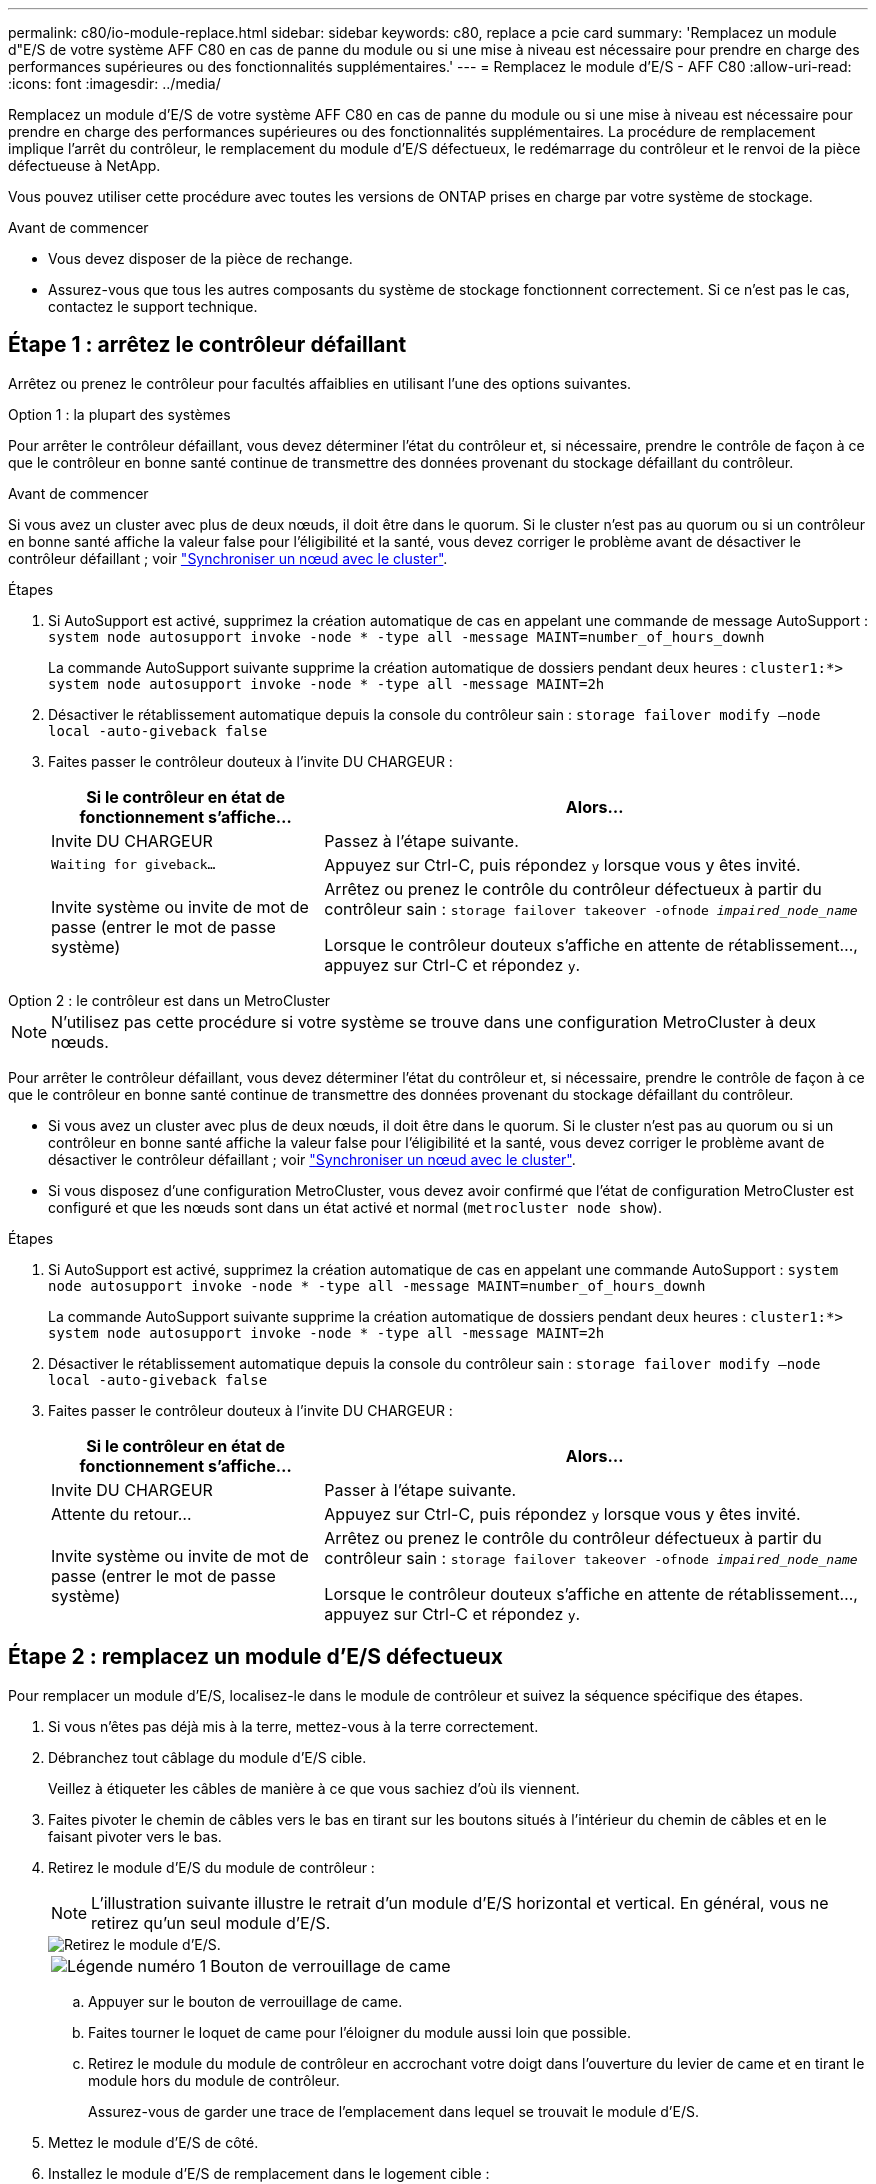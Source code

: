 ---
permalink: c80/io-module-replace.html 
sidebar: sidebar 
keywords: c80, replace a pcie card 
summary: 'Remplacez un module d"E/S de votre système AFF C80 en cas de panne du module ou si une mise à niveau est nécessaire pour prendre en charge des performances supérieures ou des fonctionnalités supplémentaires.' 
---
= Remplacez le module d'E/S - AFF C80
:allow-uri-read: 
:icons: font
:imagesdir: ../media/


[role="lead"]
Remplacez un module d'E/S de votre système AFF C80 en cas de panne du module ou si une mise à niveau est nécessaire pour prendre en charge des performances supérieures ou des fonctionnalités supplémentaires. La procédure de remplacement implique l'arrêt du contrôleur, le remplacement du module d'E/S défectueux, le redémarrage du contrôleur et le renvoi de la pièce défectueuse à NetApp.

Vous pouvez utiliser cette procédure avec toutes les versions de ONTAP prises en charge par votre système de stockage.

.Avant de commencer
* Vous devez disposer de la pièce de rechange.
* Assurez-vous que tous les autres composants du système de stockage fonctionnent correctement. Si ce n'est pas le cas, contactez le support technique.




== Étape 1 : arrêtez le contrôleur défaillant

Arrêtez ou prenez le contrôleur pour facultés affaiblies en utilisant l'une des options suivantes.

[role="tabbed-block"]
====
.Option 1 : la plupart des systèmes
--
Pour arrêter le contrôleur défaillant, vous devez déterminer l'état du contrôleur et, si nécessaire, prendre le contrôle de façon à ce que le contrôleur en bonne santé continue de transmettre des données provenant du stockage défaillant du contrôleur.

.Avant de commencer
Si vous avez un cluster avec plus de deux nœuds, il doit être dans le quorum. Si le cluster n'est pas au quorum ou si un contrôleur en bonne santé affiche la valeur false pour l'éligibilité et la santé, vous devez corriger le problème avant de désactiver le contrôleur défaillant ; voir link:https://docs.netapp.com/us-en/ontap/system-admin/synchronize-node-cluster-task.html?q=Quorum["Synchroniser un nœud avec le cluster"^].

.Étapes
. Si AutoSupport est activé, supprimez la création automatique de cas en appelant une commande de message AutoSupport : `system node autosupport invoke -node * -type all -message MAINT=number_of_hours_downh`
+
La commande AutoSupport suivante supprime la création automatique de dossiers pendant deux heures : `cluster1:*> system node autosupport invoke -node * -type all -message MAINT=2h`

. Désactiver le rétablissement automatique depuis la console du contrôleur sain : `storage failover modify –node local -auto-giveback false`
. Faites passer le contrôleur douteux à l'invite DU CHARGEUR :
+
[cols="1,2"]
|===
| Si le contrôleur en état de fonctionnement s'affiche... | Alors... 


 a| 
Invite DU CHARGEUR
 a| 
Passez à l'étape suivante.



 a| 
`Waiting for giveback...`
 a| 
Appuyez sur Ctrl-C, puis répondez `y` lorsque vous y êtes invité.



 a| 
Invite système ou invite de mot de passe (entrer le mot de passe système)
 a| 
Arrêtez ou prenez le contrôle du contrôleur défectueux à partir du contrôleur sain : `storage failover takeover -ofnode _impaired_node_name_`

Lorsque le contrôleur douteux s'affiche en attente de rétablissement..., appuyez sur Ctrl-C et répondez `y`.

|===


--
.Option 2 : le contrôleur est dans un MetroCluster
--

NOTE: N'utilisez pas cette procédure si votre système se trouve dans une configuration MetroCluster à deux nœuds.

Pour arrêter le contrôleur défaillant, vous devez déterminer l'état du contrôleur et, si nécessaire, prendre le contrôle de façon à ce que le contrôleur en bonne santé continue de transmettre des données provenant du stockage défaillant du contrôleur.

* Si vous avez un cluster avec plus de deux nœuds, il doit être dans le quorum. Si le cluster n'est pas au quorum ou si un contrôleur en bonne santé affiche la valeur false pour l'éligibilité et la santé, vous devez corriger le problème avant de désactiver le contrôleur défaillant ; voir link:https://docs.netapp.com/us-en/ontap/system-admin/synchronize-node-cluster-task.html?q=Quorum["Synchroniser un nœud avec le cluster"^].
* Si vous disposez d'une configuration MetroCluster, vous devez avoir confirmé que l'état de configuration MetroCluster est configuré et que les nœuds sont dans un état activé et normal (`metrocluster node show`).


.Étapes
. Si AutoSupport est activé, supprimez la création automatique de cas en appelant une commande AutoSupport : `system node autosupport invoke -node * -type all -message MAINT=number_of_hours_downh`
+
La commande AutoSupport suivante supprime la création automatique de dossiers pendant deux heures : `cluster1:*> system node autosupport invoke -node * -type all -message MAINT=2h`

. Désactiver le rétablissement automatique depuis la console du contrôleur sain : `storage failover modify –node local -auto-giveback false`
. Faites passer le contrôleur douteux à l'invite DU CHARGEUR :
+
[cols="1,2"]
|===
| Si le contrôleur en état de fonctionnement s'affiche... | Alors... 


 a| 
Invite DU CHARGEUR
 a| 
Passer à l'étape suivante.



 a| 
Attente du retour...
 a| 
Appuyez sur Ctrl-C, puis répondez `y` lorsque vous y êtes invité.



 a| 
Invite système ou invite de mot de passe (entrer le mot de passe système)
 a| 
Arrêtez ou prenez le contrôle du contrôleur défectueux à partir du contrôleur sain : `storage failover takeover -ofnode _impaired_node_name_`

Lorsque le contrôleur douteux s'affiche en attente de rétablissement..., appuyez sur Ctrl-C et répondez `y`.

|===


--
====


== Étape 2 : remplacez un module d'E/S défectueux

Pour remplacer un module d'E/S, localisez-le dans le module de contrôleur et suivez la séquence spécifique des étapes.

. Si vous n'êtes pas déjà mis à la terre, mettez-vous à la terre correctement.
. Débranchez tout câblage du module d'E/S cible.
+
Veillez à étiqueter les câbles de manière à ce que vous sachiez d'où ils viennent.

. Faites pivoter le chemin de câbles vers le bas en tirant sur les boutons situés à l'intérieur du chemin de câbles et en le faisant pivoter vers le bas.
. Retirez le module d'E/S du module de contrôleur :
+

NOTE: L'illustration suivante illustre le retrait d'un module d'E/S horizontal et vertical. En général, vous ne retirez qu'un seul module d'E/S.

+
image::../media/drw_a70_90_io_remove_replace_ieops-1532.svg[Retirez le module d'E/S.]

+
[cols="1,4"]
|===


 a| 
image:../media/icon_round_1.png["Légende numéro 1"]
 a| 
Bouton de verrouillage de came

|===
+
.. Appuyer sur le bouton de verrouillage de came.
.. Faites tourner le loquet de came pour l'éloigner du module aussi loin que possible.
.. Retirez le module du module de contrôleur en accrochant votre doigt dans l'ouverture du levier de came et en tirant le module hors du module de contrôleur.
+
Assurez-vous de garder une trace de l'emplacement dans lequel se trouvait le module d'E/S.



. Mettez le module d'E/S de côté.
. Installez le module d'E/S de remplacement dans le logement cible :
+
.. Alignez le module d'E/S sur les bords du logement.
.. Faites glisser doucement le module dans le logement jusqu'au fond du module de contrôleur, puis faites pivoter le loquet de came complètement vers le haut pour verrouiller le module en place.


. Branchez le câble du module d'E/S.
. Répéter les étapes de dépose et de pose pour remplacer les modules supplémentaires du contrôleur.
. Faites pivoter le chemin de câbles en position verrouillée.




== Étape 3 : redémarrer le contrôleur

Après avoir remplacé un module d'E/S, vous devez redémarrer le module de contrôleur.

.Étapes
. Depuis l'invite DU CHARGEUR, redémarrez le nœud : `bye`
+

NOTE: Ceci réinitialise les cartes d'E/S et les autres composants et redémarre le nœud.

. Retournez le nœud en mode de fonctionnement normal : _Storage failover giveback -ofnode albridred_node_name_
. Si le rétablissement automatique a été désactivé, réactivez-le : _Storage failover modify -node local -auto-giveback true_




== Étape 4 : renvoyer la pièce défaillante à NetApp

Retournez la pièce défectueuse à NetApp, tel que décrit dans les instructions RMA (retour de matériel) fournies avec le kit. Voir la https://mysupport.netapp.com/site/info/rma["Retour de pièces et remplacements"] page pour plus d'informations.
